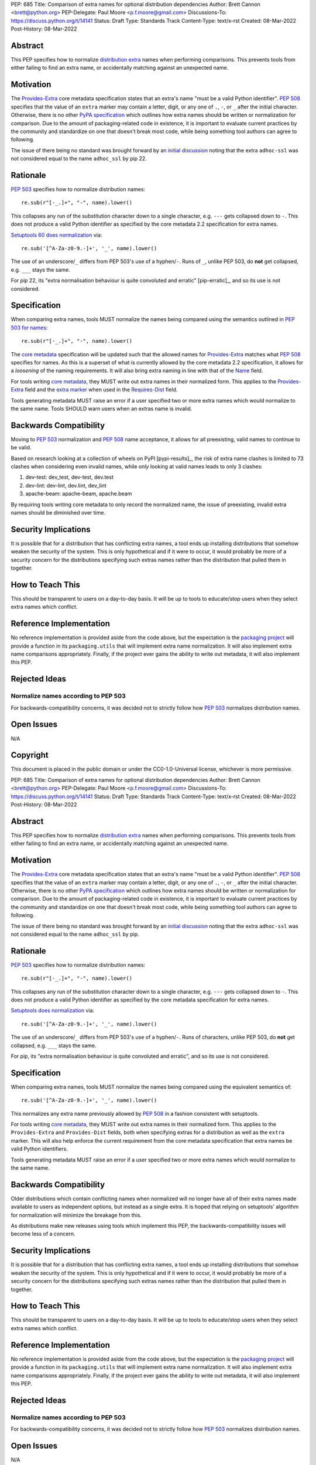 PEP: 685
Title: Comparison of extra names for optional distribution dependencies
Author: Brett Cannon <brett@python.org>
PEP-Delegate: Paul Moore <p.f.moore@gmail.com>
Discussions-To: https://discuss.python.org/t/14141
Status: Draft
Type: Standards Track
Content-Type: text/x-rst
Created: 08-Mar-2022
Post-History: 08-Mar-2022


Abstract
========

This PEP specifies how to normalize `distribution extra <Provides-Extra_>`_
names when performing comparisons.
This prevents tools from either failing to find an extra name, or
accidentally matching against an unexpected name.


Motivation
==========

The `Provides-Extra`_ core metadata specification states that an extra's
name "must be a valid Python identifier".
:pep:`508` specifies that the value of an ``extra`` marker may contain a
letter, digit, or any one of ``.``, ``-``, or ``_`` after the initial character.
Otherwise, there is no other `PyPA specification
<https://packaging.python.org/en/latest/specifications/>`_
which outlines how extra names should be written or normalization for comparison.
Due to the amount of packaging-related code in existence,
it is important to evaluate current practices by the community and
standardize on one that doesn't break most code, while being
something tool authors can agree to following.

The issue of there being no standard was brought forward by an
`initial discussion <https://discuss.python.org/t/7614>`__
noting that the extra ``adhoc-ssl`` was not considered equal to the name
``adhoc_ssl`` by pip 22.


Rationale
=========

:pep:`503` specifies how to normalize distribution names::

    re.sub(r"[-_.]+", "-", name).lower()

This collapses any run of the substitution character down to a single
character,
e.g. ``---`` gets collapsed down to ``-``.
This does not produce a valid Python identifier as specified by the
core metadata 2.2 specification for extra names.

`Setuptools 60 does normalization <https://github.com/pypa/setuptools/blob/b2f7b8f92725c63b164d5776f85e67cc560def4e/pkg_resources/__init__.py#L1324-L1330>`__
via::

    re.sub('[^A-Za-z0-9.-]+', '_', name).lower()

The use of an underscore/``_`` differs from PEP 503's use of a
hyphen/``-``.
Runs of ``_``, unlike PEP 503, do **not** get collapsed,
e.g. ``___`` stays the same.

For pip 22, its
"extra normalisation behaviour is quite convoluted and erratic" [pip-erratic]_,
and so its use is not considered.

.. _[pip-erratic] https://discuss.python.org/t/what-extras-names-are-treated-as-equal-and-why/7614/10?


Specification
=============

When comparing extra names, tools MUST normalize the names being compared
using the semantics outlined in `PEP 503 for names <https://peps.python.org/pep-0503/#normalized-names>`__::

    re.sub(r"[-_.]+", "-", name).lower()

The `core metadata`_ specification will be updated such that the allowed
names for `Provides-Extra`_ matches what :pep:`508` specifies for names.
As this is a superset of what is currently allowed by the core metadata 2.2
specification,
it allows for a *loosening* of the naming requirements.
It will also bring extra naming in line with that of the Name_ field.

For tools writing `core metadata`_,
they MUST write out extra names in their normalized form.
This applies to the `Provides-Extra`_ field and the `extra marker`_
when used in the `Requires-Dist`_ field.

Tools generating metadata MUST raise an error if a user specified
two or more extra names which would normalize to the same name.
Tools SHOULD warn users when an extras name is invalid.


Backwards Compatibility
=======================

Moving to :pep:`503` normalization and :pep:`508` name acceptance, it
allows for all preexisting, valid names to continue to be valid.

Based on research looking at a collection of wheels on PyPI [pypi-results]_,
the risk of extra name clashes is limited to 73 clashes when considering
even invalid names,
while *only* looking at valid names leads to only 3 clashes:

1. dev-test: dev_test, dev-test, dev.test
2. dev-lint: dev-lint, dev.lint, dev_lint
3. apache-beam: apache-beam, apache.beam

By requiring tools writing core metadata to only record the normalized name,
the issue of preexisting, invalid extra names should be diminished over
time.

.. _[pypi-results] https://discuss.python.org/t/pep-685-comparison-of-extra-names-for-optional-distribution-dependencies/14141/17?u=brettcannon


Security Implications
=====================

It is possible that for a distribution that has conflicting extra names, a
tool ends up installing distributions that somehow weaken the security
of the system.
This is only hypothetical and if it were to occur,
it would probably be more of a security concern for the distributions
specifying such extras names rather than the distribution that pulled
them in together.


How to Teach This
=================

This should be transparent to users on a day-to-day basis.
It will be up to tools to educate/stop users when they select extra
names which conflict.


Reference Implementation
========================

No reference implementation is provided aside from the code above,
but the expectation is the `packaging project`_ will provide a
function in its ``packaging.utils`` that will implement extra name
normalization.
It will also implement extra name comparisons appropriately.
Finally, if the project ever gains the ability to write out metadata,
it will also implement this PEP.


Rejected Ideas
==============

Normalize names according to PEP 503
------------------------------------

For backwards-compatibility concerns,
it was decided not to strictly follow how :pep:`503` normalizes
distribution names.


Open Issues
===========

N/A


Copyright
=========

This document is placed in the public domain or under the
CC0-1.0-Universal license, whichever is more permissive.


.. _core metadata: https://packaging.python.org/en/latest/specifications/core-metadata/
.. _extra marker: https://peps.python.org/pep-0508/#extras
.. _Name: https://packaging.python.org/en/latest/specifications/core-metadata/#name
.. _packaging project: https://packaging.pypa.io
.. _Provides-Extra: https://packaging.python.org/en/latest/specifications/core-metadata/#provides-extra-multiple-use
.. _Requires-Dist: https://packaging.python.org/en/latest/specifications/core-metadata/#requires-dist-multiple-use


PEP: 685
Title: Comparison of extra names for optional distribution dependencies
Author: Brett Cannon <brett@python.org>
PEP-Delegate: Paul Moore <p.f.moore@gmail.com>
Discussions-To: https://discuss.python.org/t/14141
Status: Draft
Type: Standards Track
Content-Type: text/x-rst
Created: 08-Mar-2022
Post-History: 08-Mar-2022


Abstract
========

This PEP specifies how to normalize `distribution extra <Provides-Extra_>`_
names when performing comparisons.
This prevents tools from either failing to find an extra name, or
accidentally matching against an unexpected name.


Motivation
==========

The `Provides-Extra`_ core metadata specification states that an extra's
name "must be a valid Python identifier".
:pep:`508` specifies that the value of an ``extra`` marker may contain a
letter, digit, or any one of ``.``, ``-``, or ``_`` after the initial character.
Otherwise, there is no other `PyPA specification
<https://packaging.python.org/en/latest/specifications/>`_
which outlines how extra names should be written or normalization for comparison.
Due to the amount of packaging-related code in existence,
it is important to evaluate current practices by the community and
standardize on one that doesn't break most code, while being
something tool authors can agree to following.

The issue of there being no standard was brought forward by an
`initial discussion <https://discuss.python.org/t/7614>`__
noting that the extra ``adhoc-ssl`` was not considered equal to the name
``adhoc_ssl`` by pip.


Rationale
=========

:pep:`503` specifies how to normalize distribution names::

    re.sub(r"[-_.]+", "-", name).lower()

This collapses any run of the substitution character down to a single
character,
e.g. ``---`` gets collapsed down to ``-``.
This does not produce a valid Python identifier as specified by the
core metadata specification for extra names.

`Setuptools does normalization <https://github.com/pypa/setuptools/blob/b2f7b8f92725c63b164d5776f85e67cc560def4e/pkg_resources/__init__.py#L1324-L1330>`__
via::

    re.sub('[^A-Za-z0-9.-]+', '_', name).lower()

The use of an underscore/``_`` differs from PEP 503's use of a
hyphen/``-``.
Runs of characters, unlike PEP 503, do **not** get collapsed,
e.g. ``___`` stays the same.

For pip, its
"extra normalisation behaviour is quite convoluted and erratic",
and so its use is not considered.


Specification
=============

When comparing extra names, tools MUST normalize the names being compared
using the equivalent semantics of::

    re.sub('[^A-Za-z0-9.-]+', '_', name).lower()

This normalizes any extra name previously allowed by :pep:`508` in a
fashion consistent with setuptools.

For tools writing `core metadata`_,
they MUST write out extra names in their normalized form.
This applies to the ``Provides-Extra`` and ``Provides-Dist`` fields,
both when specifying extras for a distribution as well as the
``extra`` marker.
This will also help enforce the current requirement from the core
metadata specification that extra names be valid Python identifiers.

Tools generating metadata MUST raise an error if a user specified
two or more extra names which would normalize to the same name.


Backwards Compatibility
=======================

Older distributions which contain conflicting names when normalized
will no longer have all of their extra names made available to users
as independent options, but instead as a single extra.
It is hoped that relying on setuptools' algorithm for normalization
will minimize the breakage from this.

As distributions make new releases using tools which implement this PEP,
the backwards-compatibility issues will become less of a concern.


Security Implications
=====================

It is possible that for a distribution that has conflicting extra names, a
tool ends up installing distributions that somehow weaken the security
of the system.
This is only hypothetical and if it were to occur, it would probably be
more of a security concern for the distributions specifying such extras names
rather than the distribution that pulled them in together.


How to Teach This
=================

This should be transparent to users on a day-to-day basis.
It will be up to tools to educate/stop users when they select extra
names which conflict.


Reference Implementation
========================

No reference implementation is provided aside from the code above,
but the expectation is the `packaging project`_ will provide a
function in its ``packaging.utils`` that will implement extra name
normalization.
It will also implement extra name comparisons appropriately.
Finally, if the project ever gains the ability to write out metadata,
it will also implement this PEP.


Rejected Ideas
==============

Normalize names according to PEP 503
------------------------------------

For backwards-compatibility concerns,
it was decided not to strictly follow how :pep:`503` normalizes
distribution names.


Open Issues
===========

N/A


Copyright
=========

This document is placed in the public domain or under the
CC0-1.0-Universal license, whichever is more permissive.


.. _core metadata: https://packaging.python.org/en/latest/specifications/core-metadata/
.. _packaging project: https://packaging.pypa.io
.. _Provides-Extra: https://packaging.python.org/en/latest/specifications/core-metadata/#provides-extra-multiple-use

